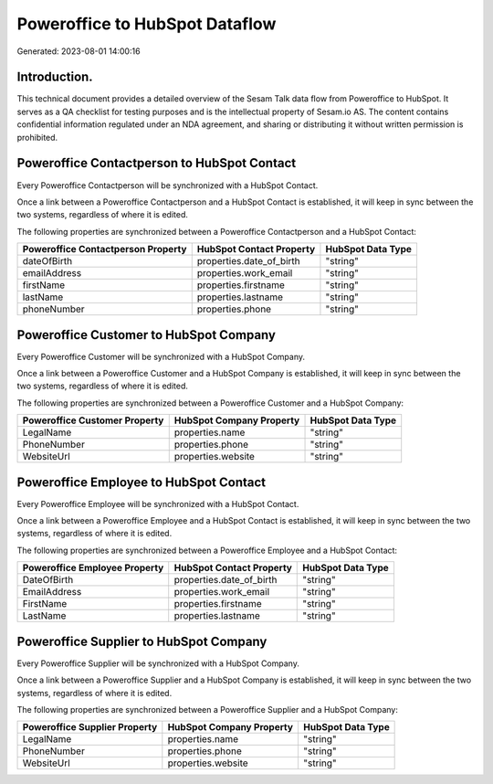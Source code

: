 ===============================
Poweroffice to HubSpot Dataflow
===============================

Generated: 2023-08-01 14:00:16

Introduction.
------------

This technical document provides a detailed overview of the Sesam Talk data flow from Poweroffice to HubSpot. It serves as a QA checklist for testing purposes and is the intellectual property of Sesam.io AS. The content contains confidential information regulated under an NDA agreement, and sharing or distributing it without written permission is prohibited.

Poweroffice Contactperson to HubSpot Contact
--------------------------------------------
Every Poweroffice Contactperson will be synchronized with a HubSpot Contact.

Once a link between a Poweroffice Contactperson and a HubSpot Contact is established, it will keep in sync between the two systems, regardless of where it is edited.

The following properties are synchronized between a Poweroffice Contactperson and a HubSpot Contact:

.. list-table::
   :header-rows: 1

   * - Poweroffice Contactperson Property
     - HubSpot Contact Property
     - HubSpot Data Type
   * - dateOfBirth
     - properties.date_of_birth
     - "string"
   * - emailAddress
     - properties.work_email
     - "string"
   * - firstName
     - properties.firstname
     - "string"
   * - lastName
     - properties.lastname
     - "string"
   * - phoneNumber
     - properties.phone
     - "string"


Poweroffice Customer to HubSpot Company
---------------------------------------
Every Poweroffice Customer will be synchronized with a HubSpot Company.

Once a link between a Poweroffice Customer and a HubSpot Company is established, it will keep in sync between the two systems, regardless of where it is edited.

The following properties are synchronized between a Poweroffice Customer and a HubSpot Company:

.. list-table::
   :header-rows: 1

   * - Poweroffice Customer Property
     - HubSpot Company Property
     - HubSpot Data Type
   * - LegalName
     - properties.name
     - "string"
   * - PhoneNumber
     - properties.phone
     - "string"
   * - WebsiteUrl
     - properties.website
     - "string"


Poweroffice Employee to HubSpot Contact
---------------------------------------
Every Poweroffice Employee will be synchronized with a HubSpot Contact.

Once a link between a Poweroffice Employee and a HubSpot Contact is established, it will keep in sync between the two systems, regardless of where it is edited.

The following properties are synchronized between a Poweroffice Employee and a HubSpot Contact:

.. list-table::
   :header-rows: 1

   * - Poweroffice Employee Property
     - HubSpot Contact Property
     - HubSpot Data Type
   * - DateOfBirth
     - properties.date_of_birth
     - "string"
   * - EmailAddress
     - properties.work_email
     - "string"
   * - FirstName
     - properties.firstname
     - "string"
   * - LastName
     - properties.lastname
     - "string"


Poweroffice Supplier to HubSpot Company
---------------------------------------
Every Poweroffice Supplier will be synchronized with a HubSpot Company.

Once a link between a Poweroffice Supplier and a HubSpot Company is established, it will keep in sync between the two systems, regardless of where it is edited.

The following properties are synchronized between a Poweroffice Supplier and a HubSpot Company:

.. list-table::
   :header-rows: 1

   * - Poweroffice Supplier Property
     - HubSpot Company Property
     - HubSpot Data Type
   * - LegalName
     - properties.name
     - "string"
   * - PhoneNumber
     - properties.phone
     - "string"
   * - WebsiteUrl
     - properties.website
     - "string"

